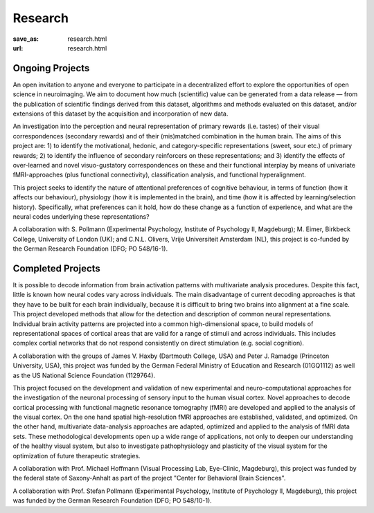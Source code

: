 Research
********
:save_as: research.html
:url: research.html

Ongoing Projects
----------------

.. raw:: html

  <section class="alternate">
    <h2>The studyforrest Project</h2>

An open invitation to anyone and everyone to participate in a decentralized
effort to explore the opportunities of open science in neuroimaging. We aim to
document how much (scientific) value can be generated from a data release — from
the publication of scientific findings derived from this dataset, algorithms and
methods evaluated on this dataset, and/or extensions of this dataset by the
acquisition and incorporation of new data.

.. raw:: html

  <ul class='social-links'>
    <li><a class='si-home' href="http://studyforrest.org"><i class="fa fa-home" aria-hidden="true"></i></a></li>
    <li><a class='si-twitter' href="https://twitter.com/studyforrest"><i class="fa fa-twitter" aria-hidden="true"></i></a></li>
    <li><a class='si-github' href="https://github.com/psychoinformatics-de?query=studyforrest"><i class="fa fa-github" aria-hidden="true"></i></a></li>
  </ul>
  </section>

  <section class="alternate">
    <h2>Anticipation, Processing, and Control of Primary Rewards</h2>

An investigation into the perception and neural representation of primary
rewards (i.e. tastes) of their visual correspondences (secondary rewards) and of
their (mis)matched combination in the human brain. The aims of this project are:
1) to identify the motivational, hedonic, and category-specific representations
(sweet, sour etc.) of primary rewards; 2) to identify the influence of secondary
reinforcers on these representations; and 3) identify the effects of
over-learned and novel visuo-gustatory correspondences on these and their
functional interplay by means of univariate fMRI-approaches (plus functional
connectivity), classification analysis, and functional hyperalignment.

.. raw:: html

  <ul class='social-links'>
    <li><a class='si-home' href="http://www.sfb779.de/en/a15n.html"><i class="fa fa-home" aria-hidden="true"></i></a></li>
  </ul>
  </section>

  <section class="alternate">
    <h2>Tracing the Template: Investigating the Representation of Perceptual Relevance</h2>

This project seeks to identify the nature of attentional preferences of
cognitive behaviour, in terms of function (how it affects our behaviour),
physiology (how it is implemented in the brain), and time (how it is affected
by learning/selection history). Specifically, what preferences can it hold, how
do these change as a function of experience, and what are the neural codes
underlying these representations?

A collaboration with S. Pollmann (Experimental Psychology, Institute of
Psychology II, Magdeburg); M. Eimer, Birkbeck College, University of London
(UK); and C.N.L. Olivers, Vrije Universiteit Amsterdam (NL), this project is
co-funded by the German Research Foundation (DFG; PO 548/16-1).

.. raw:: html

  </section>

Completed Projects
------------------

.. raw:: html

  <section class="alternate">
    <h2>Building Common High-dimensional Models of Neural Representational Spaces</h2>

It is possible to decode information from brain activation patterns with
multivariate analysis procedures. Despite this fact, little is known how neural
codes vary across individuals. The main disadvantage of current decoding
approaches is that they have to be built for each brain individually, because
it is difficult to bring two brains into alignment at a fine scale. This
project developed methods that allow for the detection and description of
common neural representations. Individual brain activity patterns are projected
into a common high-dimensional space, to build models of representational
spaces of cortical areas that are valid for a range of stimuli and across
individuals. This includes complex cortial networks that do not respond
consistently on direct stimulation (e.g. social cognition).

A collaboration with the groups of James V. Haxby (Dartmouth College, USA) and
Peter J. Ramadge (Princeton University, USA), this project was funded by the
German Federal Ministry of Education and Research (01GQ1112) as well as the US
National Science Foundation (1129764).

.. raw:: html

  </section>

  <section class="alternate">
    <h2>Advanced fMRI-based Analysis of Human Sensory Cortex</h2>

This project focused on the development and validation of new experimental and
neuro-computational approaches for the investigation of the neuronal processing
of sensory input to the human visual cortex. Novel approaches to decode
cortical processing with functional magnetic resonance tomography (fMRI) are
developed and applied to the analysis of the visual cortex. On the one hand
spatial high-resolution fMRI approaches are established, validated, and
optimized. On the other hand, multivariate data-analysis approaches are adapted,
optimized and applied to the analysis of fMRI data sets. These methodological
developments open up a wide range of applications, not only to deepen our
understanding of the healthy visual system, but also to investigate
pathophysiology and plasticity of the visual system for the optimization of
future therapeutic strategies.

A collaboration with Prof. Michael Hoffmann (Visual Processing Lab, Eye-Clinic,
Magdeburg), this project was funded by the federal state of Saxony-Anhalt as
part of the project "Center for Behavioral Brain Sciences".

.. raw:: html

  </section>

  <section class="alternate">
    <h2>The Role of the Posterior Parietal Cortex for Trans- and Intra Dimensional Feature Binding — Multivariate Pattern Analyses of High-field(7T) fMRI Data</h2>

A collaboration with Prof. Stefan Pollmann (Experimental Psychology, Institute
of Psychology II, Magdeburg), this project was funded by the German Research
Foundation (DFG; PO 548/10-1).

.. raw:: html

  </section>
